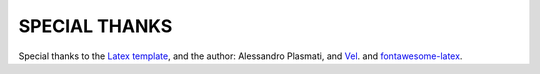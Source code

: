 SPECIAL THANKS
==============

Special thanks to the `Latex template <http://www.latextemplates.com/template/freeman-cv>`_, 
and the author: Alessandro Plasmati,
and `Vel <mailto:vel@latextemplates.com>`_.
and `fontawesome-latex <https://github.com/xdanaux/fontawesome-latex>`_.

